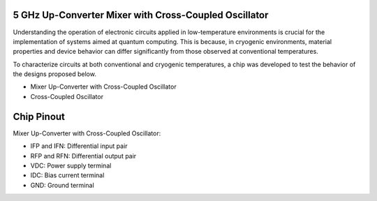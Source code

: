 5 GHz Up-Converter Mixer with Cross-Coupled Oscillator
###################################

Understanding the operation of electronic circuits applied in low-temperature environments is crucial for the implementation of systems aimed at quantum computing. This is because, in cryogenic environments, material properties and device behavior can differ significantly from those observed at conventional temperatures.

To characterize circuits at both conventional and cryogenic temperatures, a chip was developed to test the behavior of the designs proposed below.

-	Mixer Up-Converter with Cross-Coupled Oscillator
-	Cross-Coupled Oscillator

Chip Pinout
###########

Mixer Up-Converter with Cross-Coupled Oscillator:

-	IFP and IFN: Differential input pair
-	RFP and RFN: Differential output pair
-	VDC: Power supply terminal
-	IDC: Bias current terminal
- GND: Ground terminal
